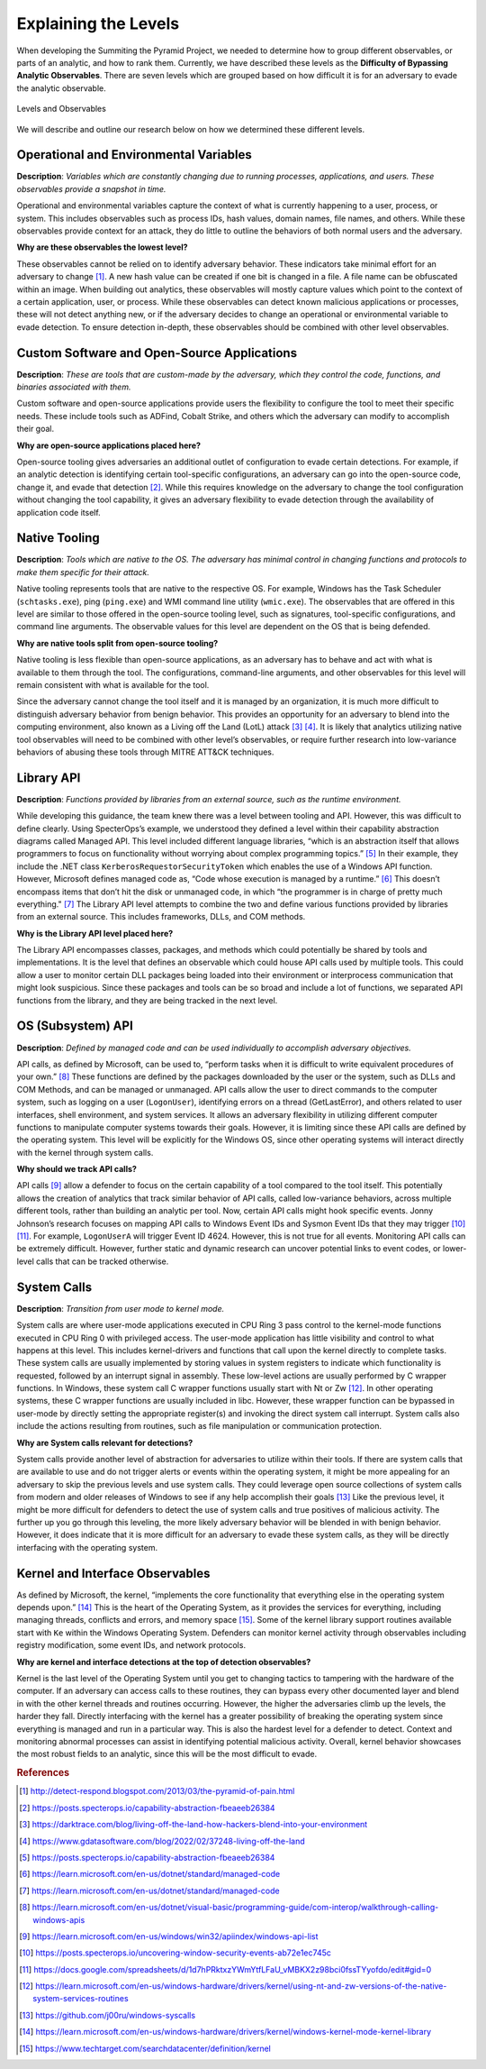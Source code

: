 Explaining the Levels
=====================

When developing the Summiting the Pyramid Project, we needed to determine how to group different observables, or parts of an analytic, and how to 
rank them. Currently, we have described these levels as the **Difficulty of Bypassing Analytic Observables**. There are seven levels which are 
grouped based on how difficult it is for an adversary to evade the analytic observable.

.. figure:: _static/levels_04042023.PNG
   :alt: Difficulty of Bypassing Analytic Observables
   :align: center

   Levels and Observables

We will describe and outline our research below on how we determined these different levels.

.. _Operational Environmental Variables:

Operational and Environmental Variables
---------------------------------------

**Description**: *Variables which are constantly changing due to running processes, applications, and users. These observables provide a snapshot in time.*

Operational and environmental variables capture the context of what is currently happening to a user, process, or system. This includes observables 
such as process IDs, hash values, domain names, file names, and others. While these observables provide context for an attack, they do little to 
outline the behaviors of both normal users and the adversary.

**Why are these observables the lowest level?**

These observables cannot be relied on to identify adversary behavior. These indicators take minimal effort for an adversary to change [#f1]_. A new hash value 
can be created if one bit is changed in a file. A file name can be obfuscated within an image. When building out analytics, these observables will mostly 
capture values which point to the context of a certain application, user, or process. While these observables can detect known malicious applications or 
processes, these will not detect anything new, or if the adversary decides to change an operational or environmental variable to evade detection. To 
ensure detection in-depth, these observables should be combined with other level observables.

.. _Custom Software and Open Source:

Custom Software and Open-Source Applications
--------------------------------------------

**Description**: *These are tools that are custom-made by the adversary, which they control the code, functions, and binaries associated with them.*

Custom software and open-source applications provide users the flexibility to configure the tool to meet their specific needs. These include tools such as 
ADFind, Cobalt Strike, and others which the adversary can modify to accomplish their goal.

**Why are open-source applications placed here?**

Open-source tooling gives adversaries an additional outlet of configuration to evade certain detections. For example, if an analytic detection is 
identifying certain tool-specific configurations, an adversary can go into the open-source code, change it, and evade that detection [#f2]_. While this 
requires knowledge on the adversary to change the tool configuration without changing the tool capability, it gives an adversary flexibility to 
evade detection through the availability of application code itself.

.. _Native Tooling:

Native Tooling
--------------

**Description**: *Tools which are native to the OS. The adversary has minimal control in changing functions and protocols to make them specific for their attack.*

Native tooling represents tools that are native to the respective OS. For example, Windows has the Task Scheduler (``schtasks.exe``), ping (``ping.exe``) and WMI 
command line utility (``wmic.exe``). The observables that are offered in this level are similar to those offered in the open-source tooling level, such as 
signatures, tool-specific configurations, and command line arguments. The observable values for this level are dependent on the OS that is being defended.

**Why are native tools split from open-source tooling?**

Native tooling is less flexible than open-source applications, as an adversary has to behave and act with what is available to them through the tool. 
The configurations, command-line arguments, and other observables for this level will remain consistent with what is available for the tool.

Since the adversary cannot change the tool itself and it is managed by an organization, it is much more difficult to distinguish adversary behavior 
from benign behavior. This provides an opportunity for an adversary to blend into the computing environment, also known as a Living off the Land (LotL) attack [#f3]_ [#f4]_. 
It is likely that analytics utilizing native tool observables will need to be combined with other level’s observables, or require further research into 
low-variance behaviors of abusing these tools through MITRE ATT&CK techniques.

.. _Library API:

Library API
-----------

**Description**: *Functions provided by libraries from an external source, such as the runtime environment.*

While developing this guidance, the team knew there was a level between tooling and API. However, this was difficult to define clearly. Using SpecterOps’s 
example, we understood they defined a level within their capability abstraction diagrams called Managed API. This level included different language libraries, 
“which is an abstraction itself that allows programmers to focus on functionality without worrying about complex programming topics.” [#f5]_ 
In their example, they include the .NET class ``KerberosRequestorSecurityToken`` which enables the use of a Windows API function. However, Microsoft defines managed code 
as, “Code whose execution is managed by a runtime.” [#f6]_ This doesn’t encompass items that don’t 
hit the disk or unmanaged code, in which “the programmer is in charge of pretty much everything." [#f7]_ 
The Library API level attempts to combine the two and define various functions provided by libraries from an external source. This includes frameworks, DLLs, and 
COM methods.

**Why is the Library API level placed here?**

The Library API encompasses classes, packages, and methods which could potentially be shared by tools and implementations. It is the level that defines an 
observable which could house API calls used by multiple tools. This could allow a user to monitor certain DLL packages being loaded into their environment 
or interprocess communication that might look suspicious. Since these packages and tools can be so broad and include a lot of functions, we separated API 
functions from the library, and they are being tracked in the next level.


.. _OS API Level:

OS (Subsystem) API
------------------

**Description**: *Defined by managed code and can be used individually to accomplish adversary objectives.*

API calls, as defined by Microsoft, can be used to, “perform tasks when it is difficult to write equivalent procedures of your own.” [#f8]_ These functions 
are defined by the packages downloaded by the user or the system, such as DLLs and COM Methods, and can be managed or unmanaged. API calls allow the user 
to direct commands to the computer system, such as logging on a user (``LogonUser``), identifying errors on a thread (GetLastError), and others related to user 
interfaces, shell environment, and system services. It allows an adversary flexibility in utilizing different computer functions to manipulate computer systems 
towards their goals. However, it is limiting since these API calls are defined by the operating system. This level will be explicitly for the Windows OS, 
since other operating systems will interact directly with the kernel through system calls.

**Why should we track API calls?**

API calls [#f9]_ allow a defender to focus on the certain capability of a tool compared to the tool itself. This potentially allows the creation of analytics that track 
similar behavior of API calls, called low-variance behaviors, across multiple different tools, rather than building an analytic per tool. Now, certain API 
calls might hook specific events. Jonny Johnson’s research focuses on mapping API calls to Windows Event IDs and Sysmon Event IDs that they may trigger [#f10]_ [#f11]_. 
For example, ``LogonUserA`` will trigger Event ID 4624. However, this is not true for all events. Monitoring API calls can be extremely difficult. However, 
further static and dynamic research can uncover potential links to event codes, or lower-level calls that can be tracked otherwise.

.. _System Calls:

System Calls
------------

**Description**: *Transition from user mode to kernel mode.*

System calls are where user-mode applications executed in CPU Ring 3 pass control to the kernel-mode functions executed in CPU Ring 0 with privileged access. 
The user-mode application has little visibility and control to what happens at this level. This includes kernel-drivers and functions that call upon the kernel 
directly to complete tasks. These system calls are usually implemented by storing values in system registers to indicate which functionality is requested, 
followed by an interrupt signal in assembly. These low-level actions are usually performed by C wrapper functions. In Windows, these system call C wrapper 
functions usually start with Nt or Zw [#f12]_. In other operating systems, these C wrapper functions are usually included in libc. However, these wrapper function 
can be bypassed in user-mode by directly setting the appropriate register(s) and invoking the direct system call interrupt. System calls also include the 
actions resulting from routines, such as file manipulation or communication protection.

**Why are System calls relevant for detections?**

System calls provide another level of abstraction for adversaries to utilize within their tools. If there are system calls that are available to use and do 
not trigger alerts or events within the operating system, it might be more appealing for an adversary to skip the previous levels and use system calls.
They could leverage open source collections of system calls from modern and older releases of Windows to see if any help accomplish their goals [#f13]_
Like the previous level, it might be more difficult for defenders to detect the use of system calls and true positives of malicious activity. The further 
up you go through this leveling, the more likely adversary behavior will be blended in with benign behavior. However, it does indicate that it is more 
difficult for an adversary to evade these system calls, as they will be directly interfacing with the operating system. 

.. _Kernel and Interface Observables:

Kernel and Interface Observables
--------------------------------

As defined by Microsoft, the kernel, “implements the core functionality that everything else in the operating system depends upon.” [#f14]_ This is the heart of the 
Operating System, as it provides the services for everything, including managing threads, conflicts and errors, and memory space [#f15]_. Some of the kernel library 
support routines available start with ``Ke`` within the Windows Operating System. Defenders can monitor kernel activity through observables including registry 
modification, some event IDs, and network protocols. 

**Why are kernel and interface detections at the top of detection observables?**

Kernel is the last level of the Operating System until you get to changing tactics to tampering with the hardware of the computer. If an adversary can access 
calls to these routines, they can bypass every other documented layer and blend in with the other kernel threads and routines occurring. However, the higher 
the adversaries climb up the levels, the harder they fall. Directly interfacing with the kernel has a greater possibility of breaking the operating system 
since everything is managed and run in a particular way. This is also the hardest level for a defender to detect. Context and monitoring abnormal processes 
can assist in identifying potential malicious activity. Overall, kernel behavior showcases the most robust fields to an analytic, since this will be the most 
difficult to evade.

.. rubric:: References

.. [#f1] http://detect-respond.blogspot.com/2013/03/the-pyramid-of-pain.html
.. [#f2] https://posts.specterops.io/capability-abstraction-fbeaeeb26384
.. [#f3] https://darktrace.com/blog/living-off-the-land-how-hackers-blend-into-your-environment
.. [#f4] https://www.gdatasoftware.com/blog/2022/02/37248-living-off-the-land
.. [#f5] https://posts.specterops.io/capability-abstraction-fbeaeeb26384
.. [#f6] https://learn.microsoft.com/en-us/dotnet/standard/managed-code 
.. [#f7] https://learn.microsoft.com/en-us/dotnet/standard/managed-code 
.. [#f8] https://learn.microsoft.com/en-us/dotnet/visual-basic/programming-guide/com-interop/walkthrough-calling-windows-apis
.. [#f9] https://learn.microsoft.com/en-us/windows/win32/apiindex/windows-api-list
.. [#f10] https://posts.specterops.io/uncovering-window-security-events-ab72e1ec745c
.. [#f11] https://docs.google.com/spreadsheets/d/1d7hPRktxzYWmYtfLFaU_vMBKX2z98bci0fssTYyofdo/edit#gid=0
.. [#f12] https://learn.microsoft.com/en-us/windows-hardware/drivers/kernel/using-nt-and-zw-versions-of-the-native-system-services-routines
.. [#f13] https://github.com/j00ru/windows-syscalls 
.. [#f14] https://learn.microsoft.com/en-us/windows-hardware/drivers/kernel/windows-kernel-mode-kernel-library
.. [#f15] https://www.techtarget.com/searchdatacenter/definition/kernel
